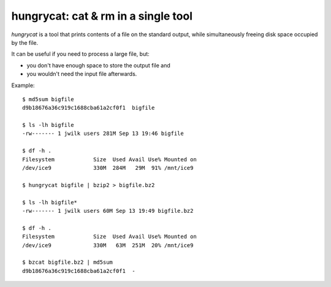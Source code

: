hungrycat: cat & rm in a single tool
====================================

*hungrycat* is a tool that prints contents of a file on the standard output,
while simultaneously freeing disk space occupied by the file.

It can be useful if you need to process a large file, but:

- you don't have enough space to store the output file and
- you wouldn't need the input file afterwards.

Example::

   $ md5sum bigfile
   d9b18676a36c919c1688cba61a2cf0f1  bigfile

   $ ls -lh bigfile
   -rw------- 1 jwilk users 281M Sep 13 19:46 bigfile

   $ df -h .
   Filesystem            Size  Used Avail Use% Mounted on
   /dev/ice9             330M  284M   29M  91% /mnt/ice9

   $ hungrycat bigfile | bzip2 > bigfile.bz2

   $ ls -lh bigfile*
   -rw------- 1 jwilk users 60M Sep 13 19:49 bigfile.bz2

   $ df -h .
   Filesystem            Size  Used Avail Use% Mounted on
   /dev/ice9             330M   63M  251M  20% /mnt/ice9

   $ bzcat bigfile.bz2 | md5sum
   d9b18676a36c919c1688cba61a2cf0f1  -


.. vim:ts=3 sw=3 et tw=76 ft=rst
